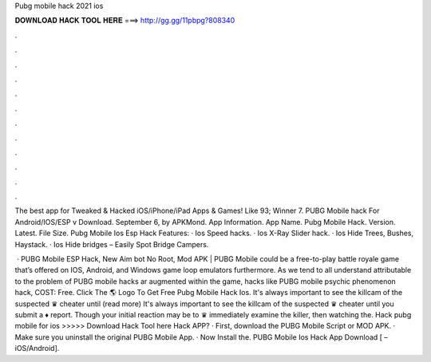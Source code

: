 Pubg mobile hack 2021 ios



𝐃𝐎𝐖𝐍𝐋𝐎𝐀𝐃 𝐇𝐀𝐂𝐊 𝐓𝐎𝐎𝐋 𝐇𝐄𝐑𝐄 ===> http://gg.gg/11pbpg?808340



.



.



.



.



.



.



.



.



.



.



.



.

The best app for Tweaked & Hacked iOS/iPhone/iPad Apps & Games! Like 93; Winner 7. PUBG Mobile hack For Android/IOS/ESP v Download. September 6, by APKMond. App Information. App Name. Pubg Mobile Hack. Version. Latest. File Size. Pubg Mobile Ios Esp Hack Features: · Ios Speed hacks. · Ios X-Ray Slider hack. · Ios Hide Trees, Bushes, Haystack. · Ios Hide bridges – Easily Spot Bridge Campers.

 · PUBG Mobile ESP Hack, New Aim bot No Root, Mod APK | PUBG Mobile could be a free-to-play battle royale game that’s offered on IOS, Android, and Windows game loop emulators furthermore. As we tend to all understand attributable to the problem of PUBG mobile hacks ar augmented within the game, hacks like PUBG mobile psychic phenomenon hack, COST: Free. Click The 🌎 Logo To Get Free Pubg Mobile Hack Ios. It's always important to see the killcam of the suspected ♛ cheater until (read more) It's always important to see the killcam of the suspected ♛ cheater until you submit a ♦ report. Though your initial reaction may be to ♛ immediately examine the killer, then watching the. Hack pubg mobile for ios >>>>> Download Hack Tool here Hack APP? · First, download the PUBG Mobile Script or MOD APK. · Make sure you uninstall the original PUBG Mobile App. · Now Install the. PUBG Mobile Ios Hack App Download [ – iOS/Android].
